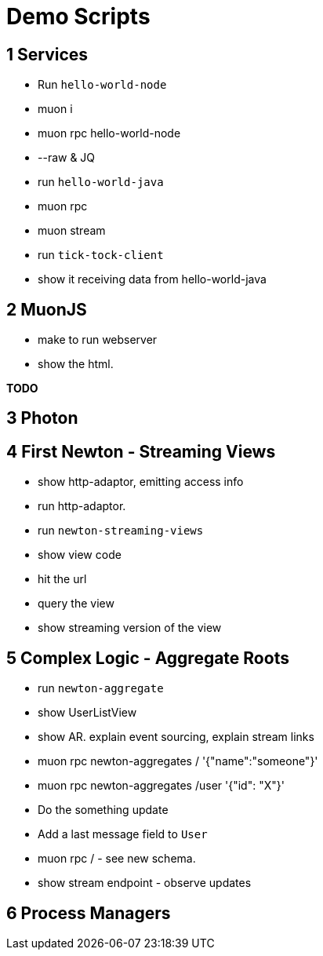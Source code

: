 # Demo Scripts

## 1 Services

* Run `hello-world-node`
* muon i
* muon rpc hello-world-node
* --raw & JQ
* run `hello-world-java`
* muon rpc
* muon stream
* run `tick-tock-client`
* show it receiving data from hello-world-java

## 2 MuonJS

* make to run webserver
* show the html.

*TODO*

## 3 Photon

## 4 First Newton - Streaming Views

* show http-adaptor, emitting access info
* run http-adaptor.
* run `newton-streaming-views`
* show view code
* hit the url
* query the view
* show streaming version of the view

## 5 Complex Logic - Aggregate Roots

* run `newton-aggregate`
* show UserListView
* show AR. explain event sourcing, explain stream links
* muon rpc newton-aggregates / '{"name":"someone"}'
* muon rpc newton-aggregates /user '{"id": "X"}'
* Do the something update
* Add a last message field to `User`
* muon rpc /  - see new schema.
* show stream endpoint - observe updates

## 6 Process Managers

